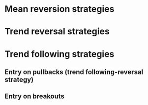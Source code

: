 * Mean reversion strategies


* Trend reversal strategies


* Trend following strategies

** Entry on pullbacks (trend following-reversal strategy)

** Entry on breakouts 